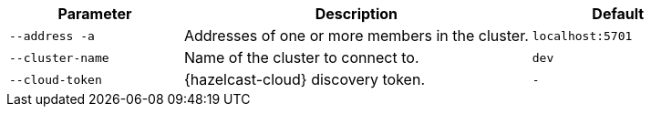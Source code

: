 [cols="1m,2a,1m"]
|===
|Parameter|Description|Default

|--address -a
|Addresses of one or more members in the cluster.
|localhost:5701

|--cluster-name
|Name of the cluster to connect to.
|dev

// tag::cloud-token[]
|--cloud-token
|{hazelcast-cloud} discovery token.
|-
// end::cloud-token[]

|===